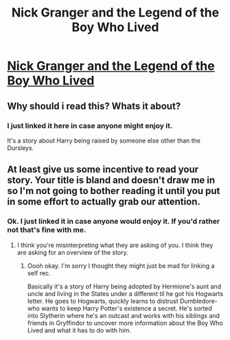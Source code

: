 #+TITLE: Nick Granger and the Legend of the Boy Who Lived

* [[http://archiveofourown.org/works/9465491/chapters/21413624][Nick Granger and the Legend of the Boy Who Lived]]
:PROPERTIES:
:Author: JaybieJay
:Score: 2
:DateUnix: 1485402835.0
:DateShort: 2017-Jan-26
:FlairText: Self-Promotion
:END:

** Why should i read this? Whats it about?
:PROPERTIES:
:Author: DaGeek247
:Score: 2
:DateUnix: 1485447558.0
:DateShort: 2017-Jan-26
:END:

*** I just linked it here in case anyone might enjoy it.

It's a story about Harry being raised by someone else other than the Dursleys.
:PROPERTIES:
:Author: JaybieJay
:Score: 1
:DateUnix: 1485470233.0
:DateShort: 2017-Jan-27
:END:


** At least give us some incentive to read your story. Your title is bland and doesn't draw me in so I'm not going to bother reading it until you put in some effort to actually grab our attention.
:PROPERTIES:
:Author: Aegorm
:Score: 2
:DateUnix: 1485458083.0
:DateShort: 2017-Jan-26
:END:

*** Ok. I just linked it in case anyone would enjoy it. If you'd rather not that's fine with me.
:PROPERTIES:
:Author: JaybieJay
:Score: 1
:DateUnix: 1485470161.0
:DateShort: 2017-Jan-27
:END:

**** I think you're misinterpreting what they are asking of you. I think they are asking for an overview of the story.
:PROPERTIES:
:Author: MarauderMoriarty
:Score: 3
:DateUnix: 1485487305.0
:DateShort: 2017-Jan-27
:END:

***** Oooh okay. I'm sorry I thought they might just be mad for linking a self rec.

Basically it's a story of Harry being adopted by Hermione's aunt and uncle and living in the States under a different til he got his Hogwarts letter. He goes to Hogwarts, quickly learns to distrust Dumbledore-who wants to keep Harry Potter's existence a secret. He's sorted into Slytherin where he's an outcast and works with his siblings and friends in Gryffindor to uncover more information about the Boy Who Lived and what it has to do with him.
:PROPERTIES:
:Author: JaybieJay
:Score: 2
:DateUnix: 1485489486.0
:DateShort: 2017-Jan-27
:END:
